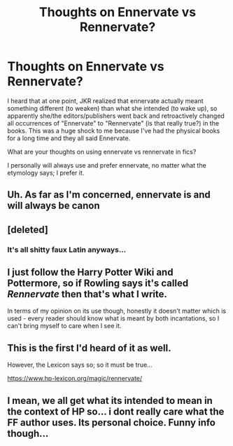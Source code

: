 #+TITLE: Thoughts on Ennervate vs Rennervate?

* Thoughts on Ennervate vs Rennervate?
:PROPERTIES:
:Author: OurLawyers
:Score: 3
:DateUnix: 1489527170.0
:DateShort: 2017-Mar-15
:FlairText: Discussion
:END:
I heard that at one point, JKR realized that ennervate actually meant something different (to weaken) than what she intended (to wake up), so apparently she/the editors/publishers went back and retroactively changed all occurrences of "Ennervate" to "Rennervate" (is that really true?) in the books. This was a huge shock to me because I've had the physical books for a long time and they all said Ennervate.

What are your thoughts on using ennervate vs rennervate in fics?

I personally will always use and prefer ennervate, no matter what the etymology says; I prefer it.


** Uh. As far as I'm concerned, ennervate is and will always be canon
:PROPERTIES:
:Author: ravkanroyalty
:Score: 15
:DateUnix: 1489529109.0
:DateShort: 2017-Mar-15
:END:


** [deleted]
:PROPERTIES:
:Score: 3
:DateUnix: 1489533040.0
:DateShort: 2017-Mar-15
:END:

*** It's all shitty faux Latin anyways...
:PROPERTIES:
:Author: lordcrimmeh
:Score: 0
:DateUnix: 1489566425.0
:DateShort: 2017-Mar-15
:END:


** I just follow the Harry Potter Wiki and Pottermore, so if Rowling says it's called /Rennervate/ then that's what I write.

In terms of my opinion on its use though, honestly it doesn't matter which is used - every reader should know what is meant by both incantations, so I can't bring myself to care when I see it.
:PROPERTIES:
:Author: Judge_Knox
:Score: 5
:DateUnix: 1489532338.0
:DateShort: 2017-Mar-15
:END:


** This is the first I'd heard of it as well.

However, the Lexicon says so; so it must be true...

[[https://www.hp-lexicon.org/magic/rennervate/]]
:PROPERTIES:
:Author: SteamAngel
:Score: 1
:DateUnix: 1489532518.0
:DateShort: 2017-Mar-15
:END:


** I mean, we all get what its intended to mean in the context of HP so... i dont really care what the FF author uses. Its personal choice. Funny info though...
:PROPERTIES:
:Author: Noexit007
:Score: 1
:DateUnix: 1489557441.0
:DateShort: 2017-Mar-15
:END:
